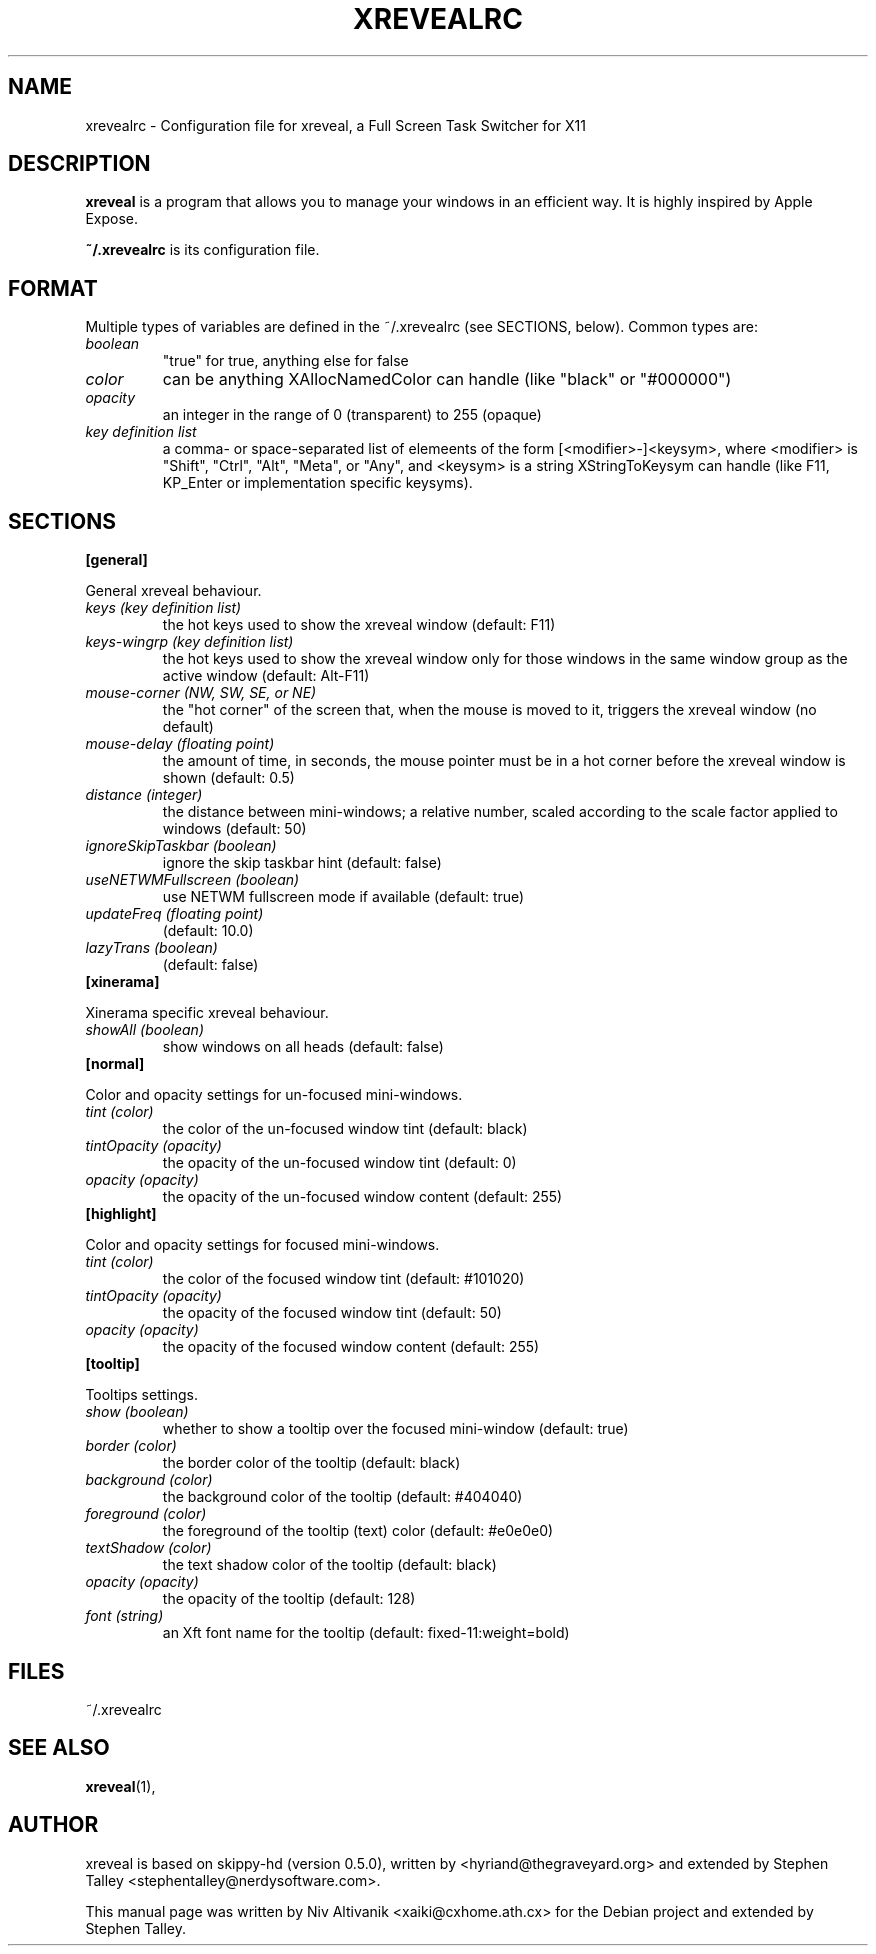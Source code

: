.\"                                      Hey, EMACS: -*- nroff -*-
.\" 
.\"   This manpage is free software; you can redistribute it and/or modify
.\"   it under the terms of the GNU General Public License as published by
.\"   the Free Software Foundation; version 2 dated June, 1991.
.\"
.\"   This package is distributed in the hope that it will be useful,
.\"   but WITHOUT ANY WARRANTY; without even the implied warranty of
.\"   MERCHANTABILITY or FITNESS FOR A PARTICULAR PURPOSE.  See the
.\"   GNU General Public License for more details.
.\"
.\"   You should have received a copy of the GNU General Public License
.\"   along with this package; if not, write to the Free Software
.\"   Foundation, Inc., 59 Temple Place - Suite 330, Boston, MA
.\"   02111-1307, USA.
.\"
.\"  On Debian systems, the complete text of the GNU General Public
.\"  License can be found in the file `/usr/share/common-licenses/GPL'.
.\"
.\" First parameter, NAME, should be all caps
.\" Second parameter, SECTION, should be 1-8, maybe w/ subsection
.\" other parameters are allowed: see man(7), man(1)
.TH XREVEALRC 5 "December  6, 2004"
.\" Please adjust this date whenever revising the manpage.
.\"
.\" Some roff macros, for reference:
.\" .nh        disable hyphenation
.\" .hy        enable hyphenation
.\" .ad l      left justify
.\" .ad b      justify to both left and right margins
.\" .nf        disable filling
.\" .fi        enable filling
.\" .br        insert line break
.\" .sp <n>    insert n+1 empty lines
.\" for manpage-specific macros, see man(7)
.SH NAME
xrevealrc \- Configuration file for xreveal, a Full Screen Task Switcher for X11
.SH DESCRIPTION
.\" TeX users may be more comfortable with the \fB<whatever>\fP and
.\" \fI<whatever>\fP escape sequences to invode bold face and italics, 
.\" respectively.
\fBxreveal\fP is a program that allows you to manage your windows in an
efficient way. It is highly inspired by Apple Expose.

\fB~/.xrevealrc\fP is its configuration file.

.SH FORMAT
Multiple types of variables are defined in the ~/.xrevealrc (see SECTIONS,
below).  Common types are:

.TP
.IR boolean 
"true" for true, anything else for false
.TP
.IR color 
can be anything XAllocNamedColor can handle (like "black" or "#000000")
.TP
.IR opacity 
an integer in the range of 0 (transparent) to 255 (opaque)
.TP
.IR "key definition list"
a comma- or space-separated list of elemeents of the form [<modifier>-]<keysym>,
where <modifier> is "Shift", "Ctrl", "Alt", "Meta", or "Any", and <keysym> is a
string XStringToKeysym can handle (like F11, KP_Enter or implementation specific
keysyms).
.SH SECTIONS
.BR [general]
.PP
General xreveal behaviour.
.PP
.TP
.IR "keys (key definition list)"
the hot keys used to show the xreveal window (default: F11)
.TP
.IR "keys-wingrp (key definition list)"
the hot keys used to show the xreveal window only for those windows in the same
window group as the active window (default: Alt-F11)
.TP
.IR "mouse-corner (NW, SW, SE, or NE)"
the "hot corner" of the screen that, when the mouse
is moved to it, triggers the xreveal window (no default)
.TP
.IR "mouse-delay (floating point)"
the amount of time, in seconds, the mouse pointer must be in a hot corner before
the xreveal window is shown (default: 0.5)
.TP
.IR "distance (integer)"
the distance between mini-windows; a relative number, scaled according to the
scale factor applied to windows (default: 50)
.TP
.IR "ignoreSkipTaskbar (boolean)"
ignore the skip taskbar hint (default: false)
.TP
.IR "useNETWMFullscreen (boolean)"
use NETWM fullscreen mode if available (default: true)
.TP
.IR "updateFreq (floating point)"
(default: 10.0)
.TP
.IR "lazyTrans (boolean)"
(default: false)
.TP
.BR [xinerama]
.PP
Xinerama specific xreveal behaviour.
.PP
.TP
.IR "showAll (boolean)"
show windows on all heads (default: false)
.TP
.BR [normal]
.PP
Color and opacity settings for un-focused mini-windows.
.PP
.TP
.IR "tint (color)"
the color of the un-focused window tint (default: black)
.TP
.IR "tintOpacity (opacity)"
the opacity of the un-focused window tint (default: 0)
.TP
.IR "opacity (opacity)"
the opacity of the un-focused window content (default: 255)
.TP
.BR [highlight]
.PP
Color and opacity settings for focused mini-windows.
.PP
.TP
.IR "tint (color)"
the color of the focused window tint (default: #101020)
.TP
.IR "tintOpacity (opacity)"
the opacity of the focused window tint (default: 50)
.TP
.IR "opacity (opacity)"
the opacity of the focused window content (default: 255)
.TP
.BR [tooltip]
.PP
Tooltips settings.
.PP
.TP
.IR "show (boolean)"
whether to show a tooltip over the focused mini-window (default: true)
.TP
.IR "border (color)"
the border color of the tooltip (default: black)
.TP
.IR "background (color)"
the background color of the tooltip (default: #404040)
.TP
.IR "foreground (color)"
the foreground of the tooltip (text) color (default: #e0e0e0)
.TP
.IR "textShadow (color)"
the text shadow color of the tooltip (default: black)
.TP
.IR "opacity (opacity)"
the opacity of the tooltip (default: 128)
.TP
.IR "font (string)"
an Xft font name for the tooltip (default: fixed-11:weight=bold)

.SH FILES
~/.xrevealrc

.SH SEE ALSO
.BR xreveal (1),

.SH AUTHOR
xreveal is based on skippy-hd (version 0.5.0), written by
<hyriand@thegraveyard.org> and extended by Stephen Talley
<stephentalley@nerdysoftware.com>.

.PP
This manual page was written by Niv Altivanik <xaiki@cxhome.ath.cx>
for the Debian project and extended by Stephen Talley.
